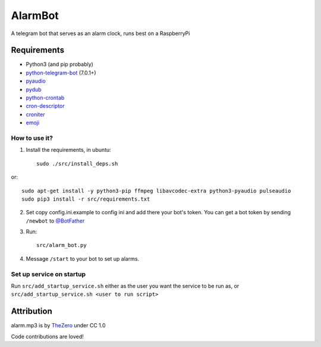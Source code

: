 AlarmBot
========

A telegram bot that serves as an alarm clock, runs best on a RaspberryPi


Requirements
~~~~~~~~~~~~
* Python3 (and pip probably)
* `python-telegram-bot <https://github.com/python-telegram-bot/python-telegram-bot>`_ (7.0.1+)
* `pyaudio <https://people.csail.mit.edu/hubert/pyaudio>`_
* `pydub <https://github.com/jiaaro/pydub>`_
* `python-crontab <https://github.com/doctormo/python-crontab>`_
* `cron-descriptor <https://github.com/Salamek/cron-descriptor>`_
* `croniter <https://github.com/kiorky/croniter>`_
* `emoji <https://github.com/carpedm20/emoji>`_

How to use it?
--------------

1. Install the requirements, in ubuntu::

    sudo ./src/install_deps.sh
    
or::

    sudo apt-get install -y python3-pip ffmpeg libavcodec-extra python3-pyaudio pulseaudio
    sudo pip3 install -r src/requirements.txt

2. Set copy config.ini.example to config ini and add there your bot's token. You can get a bot token by sending ``/newbot`` to `@BotFather <https://telegram.me/BotFather>`_

3. Run::

    src/alarm_bot.py
    
4. Message ``/start`` to your bot to set up alarms.

Set up service on startup
-------------------------
Run ``src/add_startup_service.sh`` either as the user you want the service to be run as, or ``src/add_startup_service.sh <user to run script>``


Attribution
~~~~~~~~~~~

alarm.mp3 is by `TheZero <https://freesound.org/people/TheZero/sounds/273540/>`_ under CC 1.0


Code contributions are loved!
